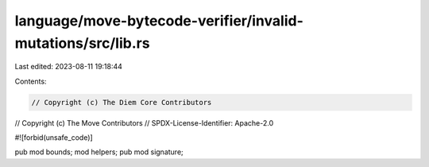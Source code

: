 language/move-bytecode-verifier/invalid-mutations/src/lib.rs
============================================================

Last edited: 2023-08-11 19:18:44

Contents:

.. code-block:: rs

    // Copyright (c) The Diem Core Contributors
// Copyright (c) The Move Contributors
// SPDX-License-Identifier: Apache-2.0

#![forbid(unsafe_code)]

pub mod bounds;
mod helpers;
pub mod signature;


